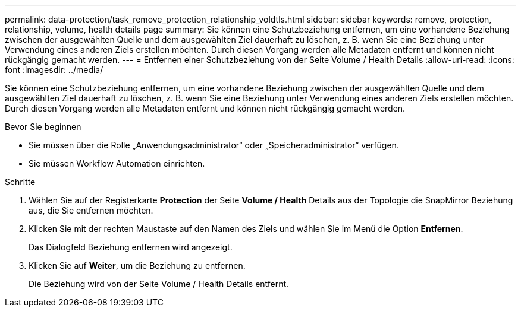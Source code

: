 ---
permalink: data-protection/task_remove_protection_relationship_voldtls.html 
sidebar: sidebar 
keywords: remove, protection, relationship,  volume, health details page 
summary: Sie können eine Schutzbeziehung entfernen, um eine vorhandene Beziehung zwischen der ausgewählten Quelle und dem ausgewählten Ziel dauerhaft zu löschen, z. B. wenn Sie eine Beziehung unter Verwendung eines anderen Ziels erstellen möchten. Durch diesen Vorgang werden alle Metadaten entfernt und können nicht rückgängig gemacht werden. 
---
= Entfernen einer Schutzbeziehung von der Seite Volume / Health Details
:allow-uri-read: 
:icons: font
:imagesdir: ../media/


[role="lead"]
Sie können eine Schutzbeziehung entfernen, um eine vorhandene Beziehung zwischen der ausgewählten Quelle und dem ausgewählten Ziel dauerhaft zu löschen, z. B. wenn Sie eine Beziehung unter Verwendung eines anderen Ziels erstellen möchten. Durch diesen Vorgang werden alle Metadaten entfernt und können nicht rückgängig gemacht werden.

.Bevor Sie beginnen
* Sie müssen über die Rolle „Anwendungsadministrator“ oder „Speicheradministrator“ verfügen.
* Sie müssen Workflow Automation einrichten.


.Schritte
. Wählen Sie auf der Registerkarte *Protection* der Seite *Volume / Health* Details aus der Topologie die SnapMirror Beziehung aus, die Sie entfernen möchten.
. Klicken Sie mit der rechten Maustaste auf den Namen des Ziels und wählen Sie im Menü die Option *Entfernen*.
+
Das Dialogfeld Beziehung entfernen wird angezeigt.

. Klicken Sie auf *Weiter*, um die Beziehung zu entfernen.
+
Die Beziehung wird von der Seite Volume / Health Details entfernt.


